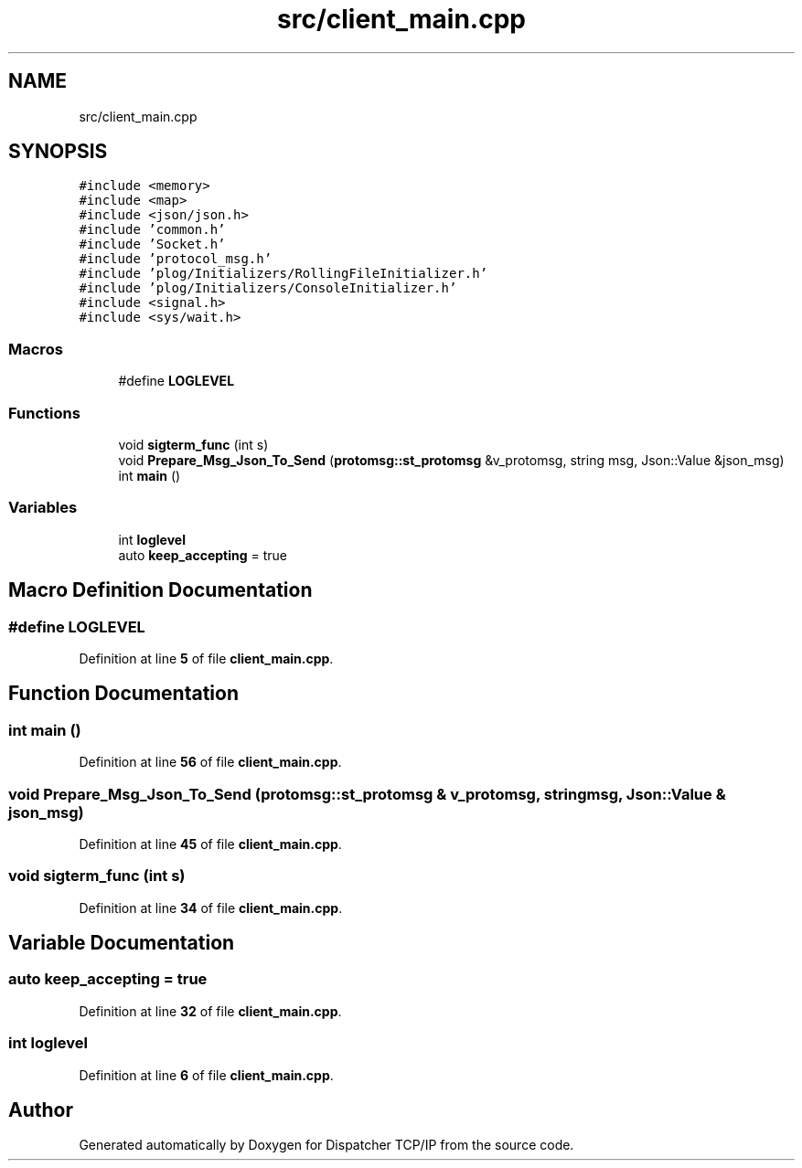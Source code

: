 .TH "src/client_main.cpp" 3 "Wed May 10 2023" "Version 01.00" "Dispatcher TCP/IP" \" -*- nroff -*-
.ad l
.nh
.SH NAME
src/client_main.cpp
.SH SYNOPSIS
.br
.PP
\fC#include <memory>\fP
.br
\fC#include <map>\fP
.br
\fC#include <json/json\&.h>\fP
.br
\fC#include 'common\&.h'\fP
.br
\fC#include 'Socket\&.h'\fP
.br
\fC#include 'protocol_msg\&.h'\fP
.br
\fC#include 'plog/Initializers/RollingFileInitializer\&.h'\fP
.br
\fC#include 'plog/Initializers/ConsoleInitializer\&.h'\fP
.br
\fC#include <signal\&.h>\fP
.br
\fC#include <sys/wait\&.h>\fP
.br

.SS "Macros"

.in +1c
.ti -1c
.RI "#define \fBLOGLEVEL\fP"
.br
.in -1c
.SS "Functions"

.in +1c
.ti -1c
.RI "void \fBsigterm_func\fP (int s)"
.br
.ti -1c
.RI "void \fBPrepare_Msg_Json_To_Send\fP (\fBprotomsg::st_protomsg\fP &v_protomsg, string msg, Json::Value &json_msg)"
.br
.ti -1c
.RI "int \fBmain\fP ()"
.br
.in -1c
.SS "Variables"

.in +1c
.ti -1c
.RI "int \fBloglevel\fP"
.br
.ti -1c
.RI "auto \fBkeep_accepting\fP = true"
.br
.in -1c
.SH "Macro Definition Documentation"
.PP 
.SS "#define LOGLEVEL"

.PP
Definition at line \fB5\fP of file \fBclient_main\&.cpp\fP\&.
.SH "Function Documentation"
.PP 
.SS "int main ()"

.PP
Definition at line \fB56\fP of file \fBclient_main\&.cpp\fP\&.
.SS "void Prepare_Msg_Json_To_Send (\fBprotomsg::st_protomsg\fP & v_protomsg, string msg, Json::Value & json_msg)"

.PP
Definition at line \fB45\fP of file \fBclient_main\&.cpp\fP\&.
.SS "void sigterm_func (int s)"

.PP
Definition at line \fB34\fP of file \fBclient_main\&.cpp\fP\&.
.SH "Variable Documentation"
.PP 
.SS "auto keep_accepting = true"

.PP
Definition at line \fB32\fP of file \fBclient_main\&.cpp\fP\&.
.SS "int loglevel"

.PP
Definition at line \fB6\fP of file \fBclient_main\&.cpp\fP\&.
.SH "Author"
.PP 
Generated automatically by Doxygen for Dispatcher TCP/IP from the source code\&.
